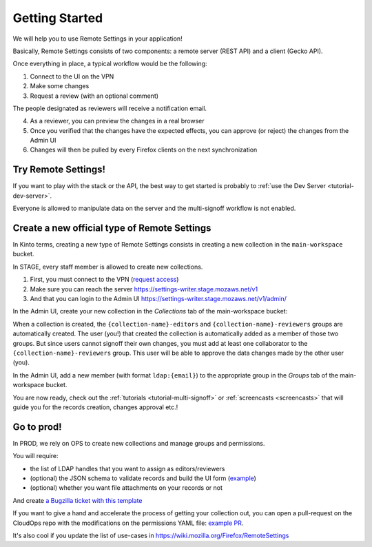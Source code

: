 .. _getting-started:


Getting Started
===============

We will help you to use Remote Settings in your application!

Basically, Remote Settings consists of two components: a remote server (REST API) and a client (Gecko API).

Once everything in place, a typical workflow would be the following:

1. Connect to the UI on the VPN
2. Make some changes
3. Request a review (with an optional comment)

The people designated as reviewers will receive a notification email.

4. As a reviewer, you can preview the changes in a real browser
5. Once you verified that the changes have the expected effects, you can approve (or reject) the changes from the Admin UI
6. Changes will then be pulled by every Firefox clients on the next synchronization


Try Remote Settings!
--------------------

If you want to play with the stack or the API, the best way to get started is probably to :ref:`use the Dev Server <tutorial-dev-server>`.

Everyone is allowed to manipulate data on the server and the multi-signoff workflow is not enabled.


Create a new official type of Remote Settings
---------------------------------------------

In Kinto terms, creating a new type of Remote Settings consists in creating a new collection in the ``main-workspace`` bucket.

In STAGE, every staff member is allowed to create new collections.

1. First, you must connect to the VPN (`request access <https://bugzilla.mozilla.org/show_bug.cgi?id=1469514>`_)
2. Make sure you can reach the server https://settings-writer.stage.mozaws.net/v1
3. And that you can login to the Admin UI https://settings-writer.stage.mozaws.net/v1/admin/

In the Admin UI, create your new collection in the *Collections* tab of the main-workspace bucket:

.. image:: images/screenshot-create-collection.png

When a collection is created, the ``{collection-name}-editors`` and ``{collection-name}-reviewers`` groups are automatically created. The user (you!) that created the collection is automatically added as a member of those two groups. But since users cannot signoff their own changes, you must add at least one collaborator to the ``{collection-name}-reviewers`` group. This user will be able to approve the data changes made by the other user (you).

In the Admin UI, add a new member (with format ``ldap:{email}``) to the appropriate group in the *Groups* tab of the main-workspace bucket.

.. image:: images/screenshot-group-add-member.png

You are now ready, check out the :ref:`tutorials <tutorial-multi-signoff>` or :ref:`screencasts <screencasts>` that will guide you for the records creation, changes approval etc.!


Go to prod!
-----------

In PROD, we rely on OPS to create new collections and manage groups and permissions.

You will require:

* the list of LDAP handles that you want to assign as editors/reviewers
* (optional) the JSON schema to validate records and build the UI form (`example <https://gist.github.com/leplatrem/4d86d5a64a56b5d8990be9af592d0e7f>`_)
* (optional) whether you want file attachments on your records or not

And create `a Bugzilla ticket with this template <https://bugzilla.mozilla.org/enter_bug.cgi?assigned_to=wezhou%40mozilla.com&bug_file_loc=http%3A%2F%2F&bug_ignored=0&bug_severity=normal&bug_status=NEW&cc=mathieu%40mozilla.com&cf_blocking_fennec=---&cf_fx_iteration=---&cf_fx_points=---&cf_status_firefox60=---&cf_status_firefox61=---&cf_status_firefox62=---&cf_status_firefox_esr52=---&cf_status_firefox_esr60=---&cf_tracking_firefox60=---&cf_tracking_firefox61=---&cf_tracking_firefox62=---&cf_tracking_firefox_esr52=---&cf_tracking_firefox_esr60=---&cf_tracking_firefox_relnote=---&comment=Collection%20name%3A%20_____%20%28eg.%20fingerprint-fonts%2C%20focus-experiments%2C%20...%29%0D%0A%0D%0AList%20of%20LDAP%20emails%20allowed%20to%20change%20the%20entries%20%28editors%29%3A%0D%0A%20-%20user1%40mozilla.com%0D%0A%20-%20...%0D%0A%0D%0AList%20of%20LDAP%20emails%20allowed%20to%20approve%20the%20changes%20%28reviewers%29%0D%0A%20-%20user1%40mozilla.com%0D%0A%20-%20...%0D%0A%0D%0A%0D%0A%28optional%29%20Allow%20file%20attachments%20on%20entries%3A%20%28yes%2Fno%29%0D%0A%28optional%29%20Is%20attachment%20a%20required%20field%20%28yes%2Fno%29%0D%0A%28optional%29%20List%20of%20fields%20names%20to%20display%20as%20columns%20in%20the%20records%20list%20UI%3A%20%28eg.%20%22name%22%2C%20%22details.size%22%29%0D%0A%28optional%29%20JSON%20schema%20to%20validate%20entries%20%28in%20YAML%20format%29%3A%20%28eg.%20https%3A%2F%2Fgist.github.com%2Fleplatrem%2F4d86d5a64a56b5d8990be9af592d0e7f%29%0D%0A%0D%0A%20%20%0D%0A%0D%0A%0D%0A&component=Server%3A%20Remote%20Settings&contenttypemethod=autodetect&contenttypeselection=text%2Fplain&defined_groups=1&flag_type-37=X&flag_type-4=X&flag_type-5=X&flag_type-607=X&flag_type-708=X&flag_type-721=X&flag_type-737=X&flag_type-787=X&flag_type-800=X&flag_type-803=X&flag_type-846=X&flag_type-864=X&flag_type-914=X&flag_type-929=X&form_name=enter_bug&groups=mozilla-employee-confidential&maketemplate=Remember%20values%20as%20bookmarkable%20template&op_sys=Unspecified&priority=--&product=Cloud%20Services&rep_platform=Unspecified&short_desc=Please%20create%20the%20new%20collection%20%22_____%22&target_milestone=---&version=unspecified>`_

If you want to give a hand and accelerate the process of getting your collection out, you can open a pull-request on the CloudOps repo with the modifications on the permissions YAML file: `example PR <https://github.com/mozilla-services/cloudops-deployment/pull/2516/>`_.

It's also cool if you update the list of use-cases in https://wiki.mozilla.org/Firefox/RemoteSettings
